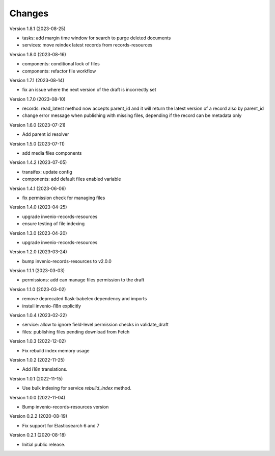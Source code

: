 ..
    Copyright (C) 2020-2023 CERN.
    Copyright (C) 2020 Northwestern University.

    Invenio-Drafts-Resources is free software; you can redistribute it and/or
    modify it under the terms of the MIT License; see LICENSE file for more
    details.

Changes
=======

Version 1.8.1 (2023-08-25)

- tasks: add margin time window for search to purge deleted documents
- services: move reindex latest records from records-resources

Version 1.8.0 (2023-08-16)

- components: conditional lock of files
- components: refactor file workflow

Version 1.7.1 (2023-08-14)

- fix an issue where the next version of the draft is incorrectly set

Version 1.7.0 (2023-08-10)

- records: read_latest method now accepts parent_id and it
  will return the latest version of a record also by parent_id
- change error message when publishing with missing files,
  depending if the record can be metadata only

Version 1.6.0 (2023-07-21)

- Add parent id resolver

Version 1.5.0 (2023-07-11)

- add media files components

Version 1.4.2 (2023-07-05)

- transifex: update config
- components: add default files enabled variable

Version 1.4.1 (2023-06-06)

- fix permission check for managing files

Version 1.4.0 (2023-04-25)

- upgrade invenio-records-resources
- ensure testing of file indexing

Version 1.3.0 (2023-04-20)

- upgrade invenio-records-resources

Version 1.2.0 (2023-03-24)

- bump invenio-records-resources to v2.0.0

Version 1.1.1 (2023-03-03)

- permissions: add can manage files permission to the draft

Version 1.1.0 (2023-03-02)

- remove deprecated flask-babelex dependency and imports
- install invenio-i18n explicitly

Version 1.0.4 (2023-02-22)

- service: allow to ignore field-level permission checks in validate_draft
- files: publishing files pending download from Fetch

Version 1.0.3 (2022-12-02)

- Fix rebuild index memory usage

Version 1.0.2 (2022-11-25)

- Add i18n translations.

Version 1.0.1 (2022-11-15)

- Use bulk indexing for service `rebuild_index` method.

Version 1.0.0 (2022-11-04)

- Bump invenio-records-resources version

Version 0.2.2 (2020-08-19)

- Fix support for Elasticsearch 6 and 7

Version 0.2.1 (2020-08-18)

- Initial public release.
